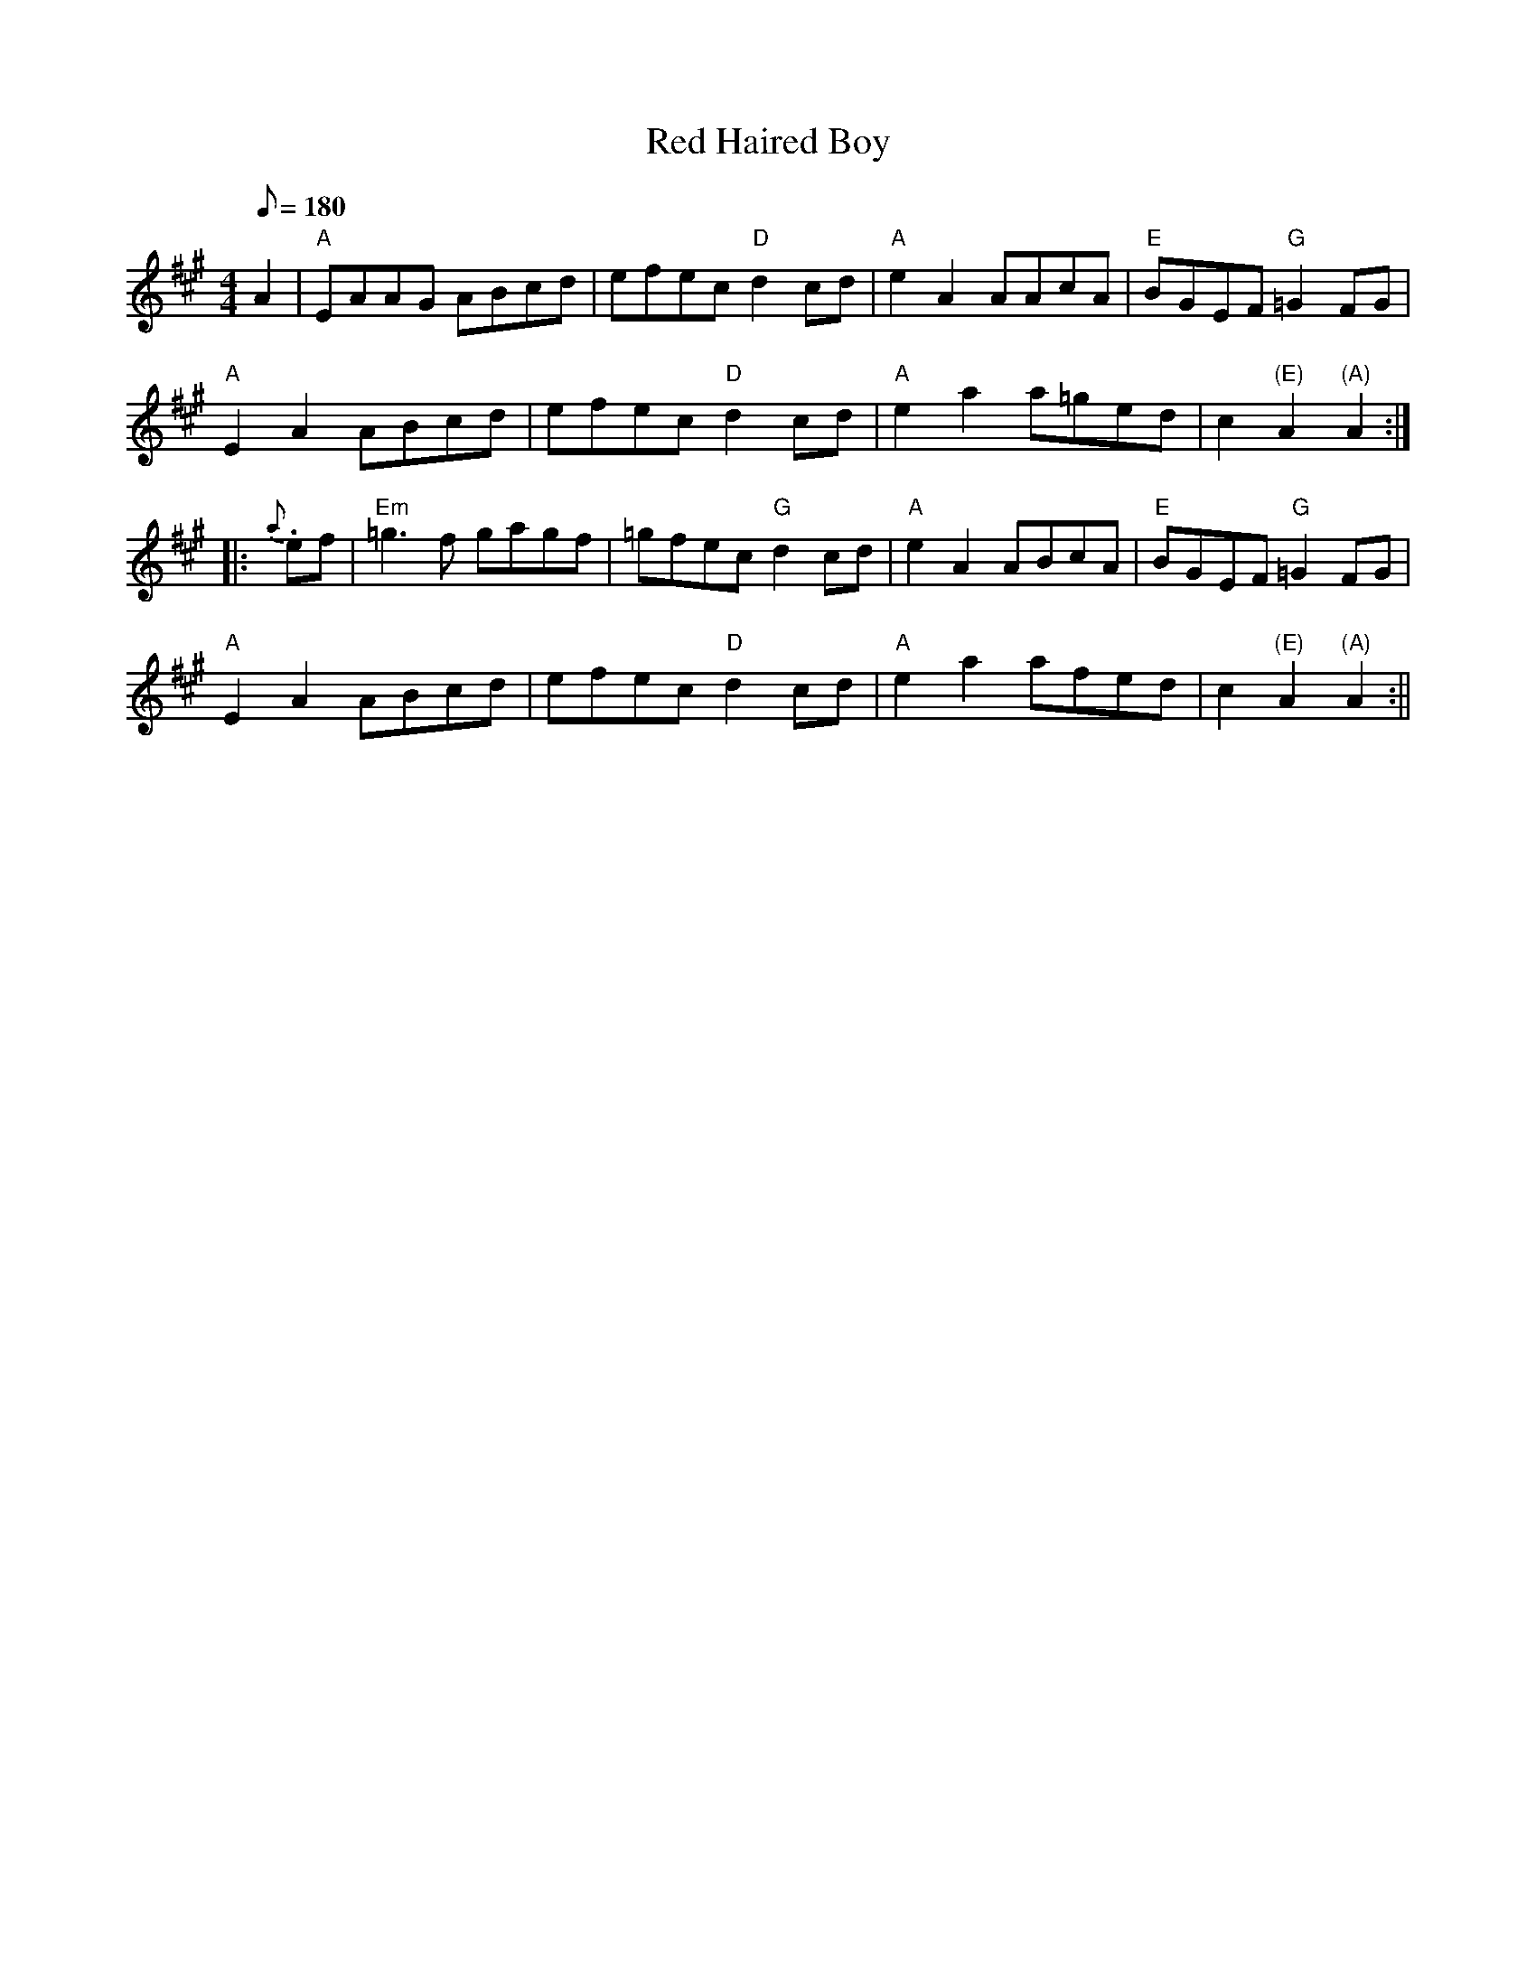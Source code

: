 X: 60
T:Red Haired Boy
M:4/4
L:1/8
Q:180
K:A
A2|"A"EAAG ABcd|efec "D"d2cd|"A"e2A2 AAcA|"E"BGEF "G"=G2FG|
"A"E2A2 ABcd|efec "D"d2cd|"A"e2a2 a=ged|c2"(E)"A2 "(A)"A2::
{a}.ef|"Em"=g3f gagf|=gfec "G"d2cd|"A"e2A2 ABcA|"E"BGEF "G"=G2FG|
"A"E2A2 ABcd|efec "D"d2cd|"A"e2a2 afed|c2"(E)"A2 "(A)"A2:||
